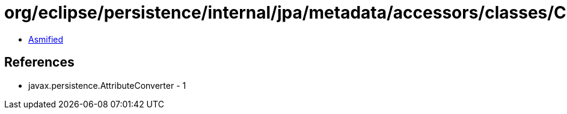 = org/eclipse/persistence/internal/jpa/metadata/accessors/classes/ConverterAccessor.class

 - link:ConverterAccessor-asmified.java[Asmified]

== References

 - javax.persistence.AttributeConverter - 1

